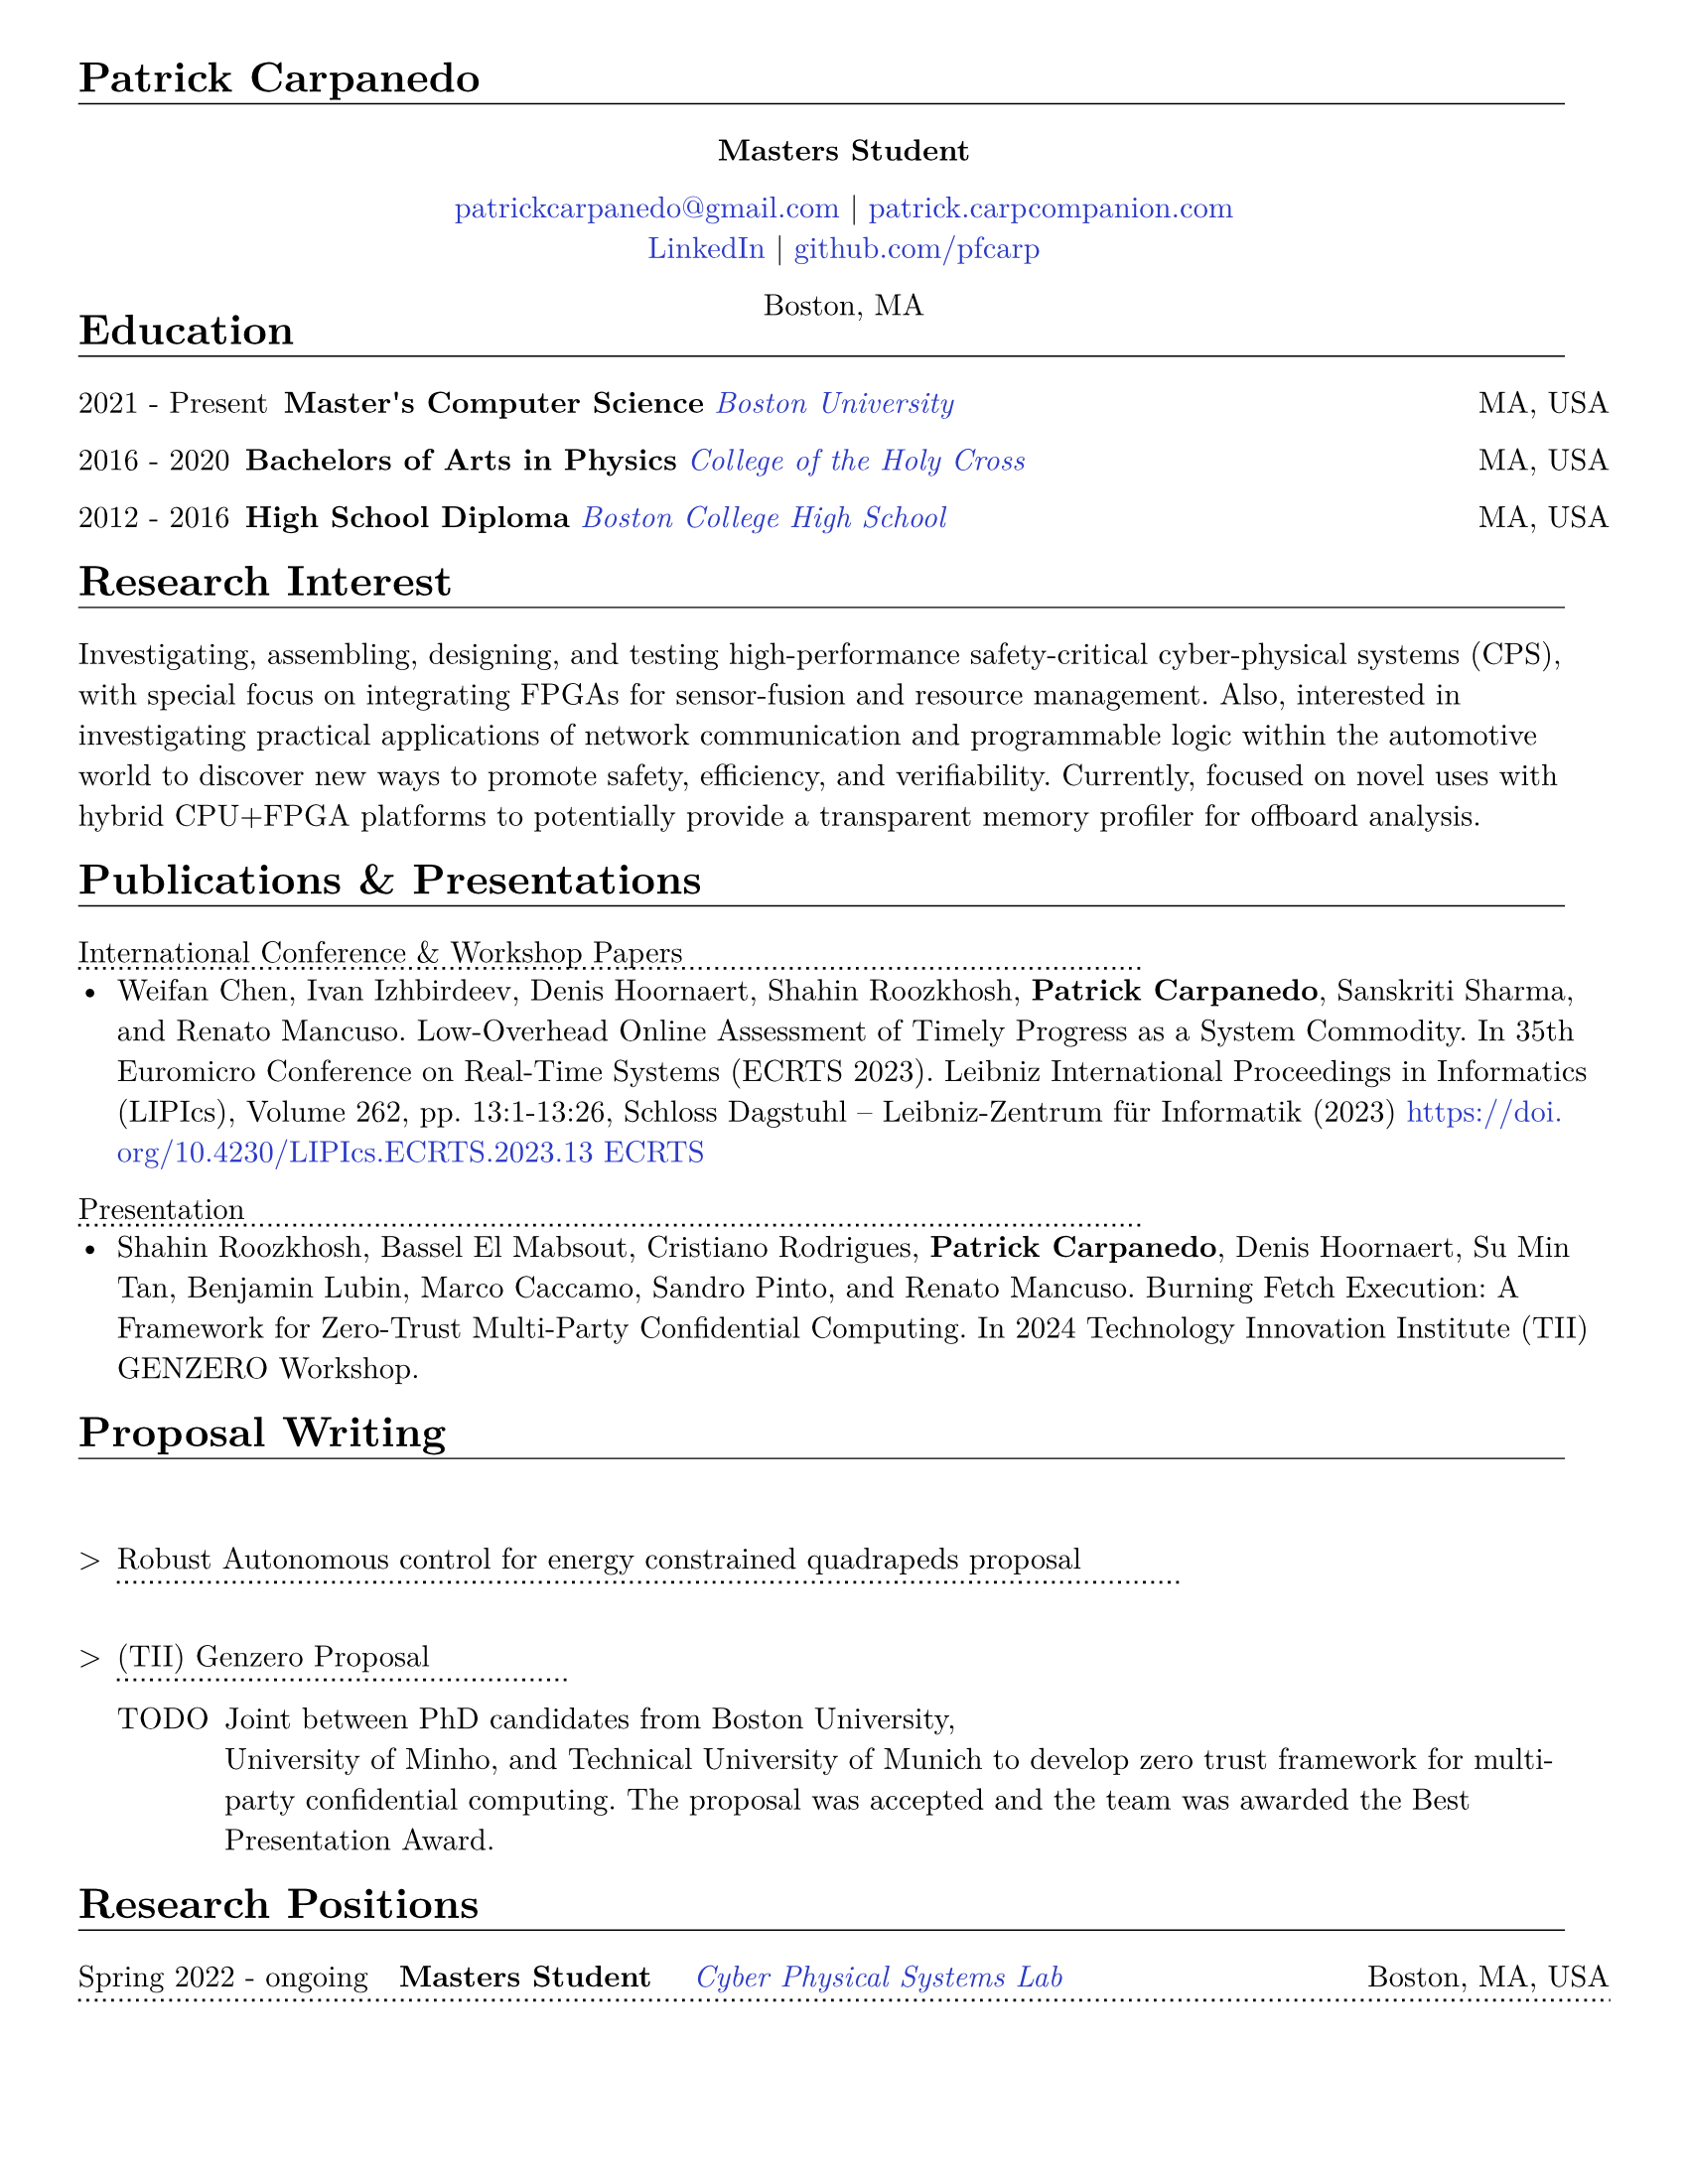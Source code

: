 #let cv(body) = {
  set document(author: "Patrick Carpanedo", title: "CV")
  set page(paper: "us-letter", margin: (x: 10mm, y: 10mm))
  set text(font: "New Computer Modern", size: 11pt)
  body
}


#show heading: it => {
 v(-2mm)
 set text(weight: "bold")
 set block(below: -0.25em)
 block[#it.body #h(2em) #move(dy: -1em)[#line(length: 35em, stroke: 0.5pt)]]
 v(.5mm)
 
}

#let entry(date, institution, role, location, details) = {
  grid(
    columns: (auto, 1fr),
    gutter: .5em,
    date,
    grid(
      columns: (1fr, auto),
      {h(2mm)+text(weight: "bold")[#role]+ " "+ h(4mm)+ text(style: "italic")[#institution]},
      text[#location]
    )
  )
  block[#move(dy: -.75em)[#line(length: 50.5em, stroke: (dash:"dotted"))]]
  if details != none {
    move( list(indent: 1em, marker: "•", ..details) ,dy: -1em)
  }
  v(-5mm)
}

#let otherEntry(date, institution, role, location, details) = {
  grid(
    columns: (auto, 1fr),
    gutter: .5em,
    date,
    grid(
      columns: (1fr, auto),
      {text(weight: "bold")[#role]+ " "+ text(style: "italic")[#institution]},
      text[#location]
    )
  )
  //block[#move(dy: -1em)[#line(length: 50.5em, stroke: (dash:"dotted"))]]
  if details != none {
    move( list(indent: 1em, marker: "•", ..details) ,dy: -1em)
  }
}

#show link: it => text(rgb("#2b3ac5"), it)

#cv[
= Patrick Carpanedo
#align(center)[*Masters Student*]

#align(center)[
  #link("mailto:patrickcarpanedo\@gmail.com")[patrickcarpanedo\@gmail.com] |
  #link("https://patrick.carpcompanion.com")[patrick.carpcompanion.com] \
  #link("https://www.linkedin.com/in/patrick-carpanedo-574b04143/")[LinkedIn] |
  #link("https://github.com/pfcarp")[github.com/pfcarp] \
  
  Boston, MA
]
#v(-5mm)
= Education
#otherEntry("2021 - Present", link("https://www.bu.edu/")[Boston University], 
       "Master's Computer Science", "MA, USA", none)
#otherEntry("2016 - 2020", link("https://www.holycross.edu/")[College of the Holy Cross], 
       "Bachelors of Arts in Physics", "MA, USA", none)
#otherEntry("2012 - 2016", link("https://www.bchigh.edu/")[Boston College High School], 
       "High School Diploma", "MA, USA", none)
= Research Interest
Investigating, assembling, designing, and testing high-performance safety-critical cyber-physical systems (CPS), with
special focus on integrating FPGAs for sensor-fusion and resource management. Also, interested in investigating practical
applications of network communication and programmable logic within the automotive world to discover new ways
to promote safety, efficiency, and verifiability. Currently, focused on novel uses with hybrid CPU+FPGA platforms to
potentially provide a transparent memory profiler for offboard analysis.
= Publications & Presentations
#block[International Conference & Workshop Papers #h(2em) #move(dy: -1em)[#line(length: 35em, stroke: (dash: "dotted"))]]
#v(-5mm)#list(marker: "•")[
  Weifan Chen, Ivan Izhbirdeev, Denis Hoornaert, Shahin Roozkhosh, *Patrick Carpanedo*, Sanskriti Sharma, and Renato Mancuso. Low-Overhead Online Assessment of Timely Progress as a System Commodity. In 35th Euromicro Conference on Real-Time Systems (ECRTS 2023). Leibniz International Proceedings in Informatics (LIPIcs), Volume 262, pp. 13:1-13:26, Schloss Dagstuhl – Leibniz-Zentrum für Informatik (2023) https://doi.org/10.4230/LIPIcs.ECRTS.2023.13 #link("https://drops.dagstuhl.de/entities/document/10.4230/LIPIcs.ECRTS.2023.13")[ECRTS]
]

#block[Presentation #h(2em) #move(dy: -1em)[#line(length: 35em, stroke: (dash: "dotted"))]]
#v(-5mm)#list(marker: "•")[
  Shahin Roozkhosh, Bassel El Mabsout, Cristiano Rodrigues, *Patrick Carpanedo*, Denis Hoornaert, Su Min Tan, Benjamin Lubin, Marco Caccamo, Sandro Pinto, and Renato Mancuso. Burning Fetch Execution: A Framework for Zero-Trust Multi-Party Confidential Computing. In 2024 Technology Innovation Institute (TII) GENZERO Workshop.
]

= Proposal Writing
#v(3mm)
#list(
  marker: ">",
  "Robust Autonomous control for energy constrained quadrapeds proposal" + block[#move(dy: -.75em)[#line(length: 35em, stroke: (dash:"dotted"))]] + v(-4mm) +
  block(
    list(marker: "",
      ""
    )
  )+v(2mm),
  "(TII) Genzero Proposal"+ block[#move(dy: -.75em)[#line(length: 15em, stroke: (dash:"dotted"))]] + v(-4mm)+
  block(
    list(marker: "TODO",
      "Joint between PhD candidates from Boston University,
University of Minho, and Technical University of Munich to develop zero trust framework for multi-party confidential computing. The proposal was accepted and the team was awarded the Best Presentation Award."
    )
  )
)

= Research Positions
#entry("Spring 2022 - ongoing", link("https://cpslab.bu.edu/")[Cyber Physical Systems Lab], "Masters Student", "Boston, MA, USA", (
"Researching and implementing methods for allowing AXI over Ethernet", 
"Integration of hardware infrastructure to evaluate and measure phases in an executing program",
"Assembling and maintaining servers (e.g. MegaMind and Proxmox Cluster) for CPS Lab use to facilitate research and collaboration and ease the access to development boards and related software",
"Participating in pseudo-Technical Program Committee (TPC) meetings with Lead P.I. to review papers.",
"Volunteering to assist or lead students enrolled in directed studies inside of CPS lab."
))
#entry("Summer 2019", link("https://www.holycross.edu/academics/research/student-research/summer-research")[College of the Holy Cross], 
  "Research Assistant", "Worcester, MA, USA", (
  "Gathered and assembled subsystems of the Beam Profile Monitor (BPM) system",
  "Verified electrical tolerances and timings each components of the BPM systems",
  "Debugged the BPM system through a gamut experiments which were logged and relayed to the Lead P.I.",
  "Arranged presentations and discussions weekly on the experiment findings with a different research group"
))

= Notable Research
#v(3mm)
#list(
  marker: ">",
  "AXI over Ethernet" + block[#move(dy: -.75em)[#line(length: 15em, stroke: (dash:"dotted"))]] + v(-4mm) +
  block(
    list(marker: "",
      "This work revolves around using Programmable Logic to export bus-level memory transactions packed into an Ethernet frame and sent through dedicated low-latency high-bandwidth external optical interfaces. This would allow for methods such as Control Flow Integrity checks, Digital Twinning, and Remote Memory Access to happen transparently without code/kernel instrumentation. In the future, the work will be expanded to handle coherent bus traffic that is architecture agnostic."
    )
  )+v(2mm),
  "Burning Fetch Execution: A Framework for Zero-Trust Multi-Party Confidential Computing"+ block[#move(dy: -.75em)[#line(length: 45em, stroke: (dash:"dotted"))]] + v(-4mm)+
  block(
    list(marker: "",
      "This work tackles the gap in existing safeguarding technology by avoiding byte-level decryption until it is immediately fetched by the processor, only to burn it right after. We perform on-the-fetch data decryption, immediately followed by burning, i.e., erasing right after processing cycles. Thus, BFX minimizes the existence of sensitive data in-use. BFX does not demand new processing hardware units nor requires restructuring application software."
    )
  )
)

= Teaching and Mentoring
#entry("Spring 2024 - Ongoing", link("https://www.bu.edu/")[Boston University], 
       "F1Tenth Directed Study Mentor", "Boston, MA, USA", (
  "Assisting undergraduates with hardware associated with F1tenth related projects",
  "Teaching undergraduates the basics of electronic design and electronic components",
  "Ensuring the safety of undergraduates when handling high current and sensitive electronics"
))

#entry("Spring 2024", link("https://www.bu.edu/")[Boston University], 
       "Persistence of Vision Directed Study Mentor", "Boston, MA, USA", (
  "Guiding undergraduates on designing low-level software with respect to the underlying hardware with a focus on timing requirements for a Persistence of Vision (PoV) Display",
  "Assisting undergraduates understand and debug the gap between code and physical outputs",
  "Customizing the circuit layout for additional features or corrections from previous student attempts"
))

#entry("Fall 2023", link("https://cra.org/ur2phd/")[Computing Research Association], 
       "UR2PhD Mentor", link("https://www.bu.edu/cs/engage/ur2phd/")[Boston University], (
  "Attended weekly meeting to learn about mentoring skills and developed a mentoring style",
  "Lead weekly individual and group meetings with four undergraduates to develop hardware/software modules for a Persistence of Vision (PoV) Display",
  "Designed or sourced circuit boards, electrical components, and hardware after verifying compatibility and tolerances",
  "Guided undergraduates on how to search, read, and verify academic research papers"
))

#entry("Spring 2023", link("https://www.bu.edu/")[Boston University], 
       "PL-Ethernet Directed Study Mentor", "Boston, MA, USA", (
  "Taught undergraduates the basics of Vivado Design Suite and functions of FPGAs",
  "Delegated tasks to undergraduates in order to debug and learn about Processor, FPGA, and ethernet Connectivity",
  "Arranged weekly meeting to discuss undergraduate findings on particular modules and board designs while evaluating the proceeding goals"
))

= Affiliations
#grid(
  columns: 2,
  gutter: 8cm,
  h(1cm)+[#link("https://cpslab.bu.edu/")[Cyber Physical Systems Lab]],
  [#link("http://alterbytecorp.com/")[Alter Byte Corp]]
)
#v(5mm)



= Professional Experience
#entry("2019-2020", link("https://www.holycross.edu/academics/programs/theatre-and-dance/opportunities/alternate-college-theatre")[Alternate College Theatre], 
       "Student Technical Director", "Worcester, MA, USA", (
  "Collaborated with the college technical director and student scene designer to construct sets",
  "Created schematics to follow when cutting lumber and assembling pieces of the set",
  "Coordinated groups of students on tasks to assemble and furnish sets",
  "Communicated with directors and set designers on progress of set and accommodated any desired details or changes"
))

#entry("2019-2020", link("https://www.holycross.edu/academics/programs/theatre-and-dance/facilities")[College of the Holy Cross Fenwick Theatre], 
       "Shop Assistant", "Worcester, MA, USA", (
  "Assisted in creating sets for the department plays by following a schematic, manufacturing, and assembling components, and compensating for any error along the way",
  "Guided assistants on correct use of tools and provided advanced techniques to address certain cases",
  "Relayed instructions from Technical Director to sub group(s)",
  "Provided assistance to other technical teams within the theatre"
))

#entry("Fall 2017-2019", link("https://www.holycross.edu/campus-life/housing")[College of the Holy Cross], 
       "Resident Assistant", "Worcester, MA, USA", (
  "Acted as a resource to and ensured the safety of 38 students in their residence hall",
  "Planned events with Resident Assistant team members for residents and building",
  "Performed safety checks and engaged with residents throughout the semester",
  "Relayed information bi-weekly regarding the dormitory and residents in a concise manner to dormitory supervisor"
))



= Honors & Awards

#list(marker: "•",
  "Holy Cross Grant",
  "2024 (TII) GENZERO Workshop Best Presentation Award"
)

= Skills
#list(marker: "•", 
  [*Programming:* C, C++, Java, Python, SQL],
  [*Design:* System Verilog, Verilog, CAD, PCB design, Carpentry, Additive/Subtractive Fabrication],
  [*Hardware Debugging:* Xilinx Integrated Logic Analyzer, ARM Coresight, Circuit Debugging],
  [*System Administration:* Network Architecture, Virtual Machine Management]
)

= Languages
#grid(
  columns: 3,
  align: (left, center, right),
  gutter: 135pt,
  [*English* [Native]],
  [*Portuguese* [Fluent]],
  [*Spanish* [Fluent]]
)

= References
_References available upon request._
]